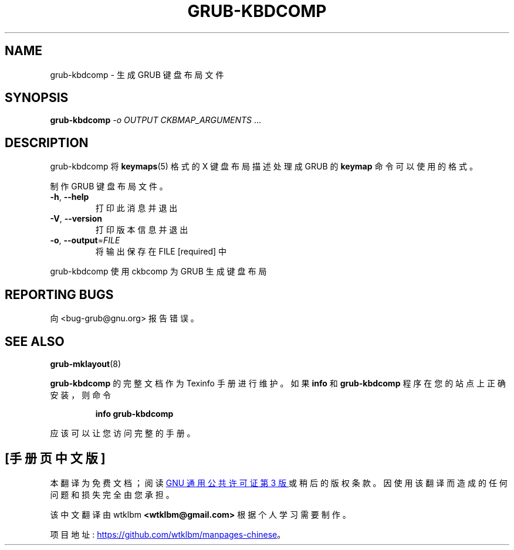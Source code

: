 .\" -*- coding: UTF-8 -*-
.\" DO NOT MODIFY THIS FILE!  It was generated by help2man 1.49.3.
.\"*******************************************************************
.\"
.\" This file was generated with po4a. Translate the source file.
.\"
.\"*******************************************************************
.TH GRUB\-KBDCOMP 1 "February 2023" "grub\-kbdcomp ()" "User Commands"
.SH NAME
grub\-kbdcomp \- 生成 GRUB 键盘布局文件
.SH SYNOPSIS
\fBgrub\-kbdcomp\fP \fI\,\-o OUTPUT CKBMAP_ARGUMENTS\/\fP ...
.SH DESCRIPTION
grub\-kbdcomp 将 \fBkeymaps\fP(5) 格式的 X 键盘布局描述处理成 GRUB 的 \fBkeymap\fP 命令可以使用的格式。
.PP
制作 GRUB 键盘布局文件。
.TP 
\fB\-h\fP, \fB\-\-help\fP
打印此消息并退出
.TP 
\fB\-V\fP, \fB\-\-version\fP
打印版本信息并退出
.TP 
\fB\-o\fP, \fB\-\-output\fP=\fI\,FILE\/\fP
将输出保存在 FILE [required] 中
.PP
grub\-kbdcomp 使用 ckbcomp 为 GRUB 生成键盘布局
.SH "REPORTING BUGS"
向 <bug\-grub@gnu.org> 报告错误。
.SH "SEE ALSO"
\fBgrub\-mklayout\fP(8)
.PP
\fBgrub\-kbdcomp\fP 的完整文档作为 Texinfo 手册进行维护。 如果 \fBinfo\fP 和 \fBgrub\-kbdcomp\fP
程序在您的站点上正确安装，则命令
.IP
\fBinfo grub\-kbdcomp\fP
.PP
应该可以让您访问完整的手册。
.PP
.SH [手册页中文版]
.PP
本翻译为免费文档；阅读
.UR https://www.gnu.org/licenses/gpl-3.0.html
GNU 通用公共许可证第 3 版
.UE
或稍后的版权条款。因使用该翻译而造成的任何问题和损失完全由您承担。
.PP
该中文翻译由 wtklbm
.B <wtklbm@gmail.com>
根据个人学习需要制作。
.PP
项目地址:
.UR \fBhttps://github.com/wtklbm/manpages-chinese\fR
.ME 。
